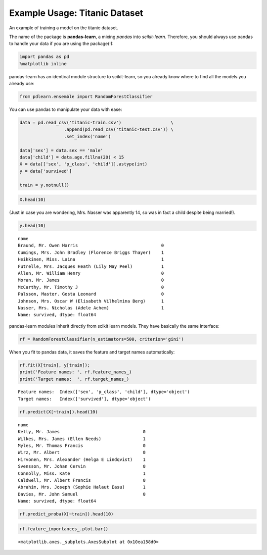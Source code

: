 
Example Usage: Titanic Dataset
==============================

An example of training a model on the titanic dataset.

The name of the package is **pandas-learn**, a mixing *pandas* into
*scikit-learn*. Therefore, you should always use pandas to handle your
data if you are using the package(!):

.. code:: python

    import pandas as pd
    %matplotlib inline

pandas-learn has an identical module structure to scikit-learn, so you
already know where to find all the models you already use:

.. code:: python

    from pdlearn.ensemble import RandomForestClassifier

You can use pandas to manipulate your data with ease:

.. code:: python

    data = pd.read_csv('titanic-train.csv')                   \
                     .append(pd.read_csv('titanic-test.csv')) \
                     .set_index('name')
            
    data['sex'] = data.sex == 'male'
    data['child'] = data.age.fillna(20) < 15
    X = data[['sex', 'p_class', 'child']].astype(int)
    y = data['survived']
    
    train = y.notnull()

.. code:: python

    X.head(10)




.. raw:: html

    <div>
    <table border="1" class="dataframe">
      <thead>
        <tr style="text-align: right;">
          <th></th>
          <th>sex</th>
          <th>p_class</th>
          <th>child</th>
        </tr>
        <tr>
          <th>name</th>
          <th></th>
          <th></th>
          <th></th>
        </tr>
      </thead>
      <tbody>
        <tr>
          <th>Braund, Mr. Owen Harris</th>
          <td>1</td>
          <td>3</td>
          <td>0</td>
        </tr>
        <tr>
          <th>Cumings, Mrs. John Bradley (Florence Briggs Thayer)</th>
          <td>0</td>
          <td>1</td>
          <td>0</td>
        </tr>
        <tr>
          <th>Heikkinen, Miss. Laina</th>
          <td>0</td>
          <td>3</td>
          <td>0</td>
        </tr>
        <tr>
          <th>Futrelle, Mrs. Jacques Heath (Lily May Peel)</th>
          <td>0</td>
          <td>1</td>
          <td>0</td>
        </tr>
        <tr>
          <th>Allen, Mr. William Henry</th>
          <td>1</td>
          <td>3</td>
          <td>0</td>
        </tr>
        <tr>
          <th>Moran, Mr. James</th>
          <td>1</td>
          <td>3</td>
          <td>0</td>
        </tr>
        <tr>
          <th>McCarthy, Mr. Timothy J</th>
          <td>1</td>
          <td>1</td>
          <td>0</td>
        </tr>
        <tr>
          <th>Palsson, Master. Gosta Leonard</th>
          <td>1</td>
          <td>3</td>
          <td>1</td>
        </tr>
        <tr>
          <th>Johnson, Mrs. Oscar W (Elisabeth Vilhelmina Berg)</th>
          <td>0</td>
          <td>3</td>
          <td>0</td>
        </tr>
        <tr>
          <th>Nasser, Mrs. Nicholas (Adele Achem)</th>
          <td>0</td>
          <td>2</td>
          <td>1</td>
        </tr>
      </tbody>
    </table>
    </div>



(Just in case you are wondering, Mrs. Nasser was apparently 14, so was
in fact a child despite being married!).

.. code:: python

    y.head(10)




.. parsed-literal::

    name
    Braund, Mr. Owen Harris                                0
    Cumings, Mrs. John Bradley (Florence Briggs Thayer)    1
    Heikkinen, Miss. Laina                                 1
    Futrelle, Mrs. Jacques Heath (Lily May Peel)           1
    Allen, Mr. William Henry                               0
    Moran, Mr. James                                       0
    McCarthy, Mr. Timothy J                                0
    Palsson, Master. Gosta Leonard                         0
    Johnson, Mrs. Oscar W (Elisabeth Vilhelmina Berg)      1
    Nasser, Mrs. Nicholas (Adele Achem)                    1
    Name: survived, dtype: float64



pandas-learn modules inherit directly from scikit learn models. They
have basically the same interface:

.. code:: python

    rf = RandomForestClassifier(n_estimators=500, criterion='gini')

When you fit to pandas data, it saves the feature and target names
automatically:

.. code:: python

    rf.fit(X[train], y[train]);
    print('Feature names: ', rf.feature_names_)
    print('Target names:  ', rf.target_names_)


.. parsed-literal::

    Feature names:  Index(['sex', 'p_class', 'child'], dtype='object')
    Target names:   Index(['survived'], dtype='object')


.. code:: python

    rf.predict(X[~train]).head(10)




.. parsed-literal::

    name
    Kelly, Mr. James                                0
    Wilkes, Mrs. James (Ellen Needs)                1
    Myles, Mr. Thomas Francis                       0
    Wirz, Mr. Albert                                0
    Hirvonen, Mrs. Alexander (Helga E Lindqvist)    1
    Svensson, Mr. Johan Cervin                      0
    Connolly, Miss. Kate                            1
    Caldwell, Mr. Albert Francis                    0
    Abrahim, Mrs. Joseph (Sophie Halaut Easu)       1
    Davies, Mr. John Samuel                         0
    Name: survived, dtype: float64



.. code:: python

    rf.predict_proba(X[~train]).head(10)




.. raw:: html

    <div>
    <table border="1" class="dataframe">
      <thead>
        <tr>
          <th></th>
          <th colspan="2" halign="left">survived</th>
        </tr>
        <tr>
          <th></th>
          <th>0</th>
          <th>1</th>
        </tr>
        <tr>
          <th>name</th>
          <th></th>
          <th></th>
        </tr>
      </thead>
      <tbody>
        <tr>
          <th>Kelly, Mr. James</th>
          <td>0.881033</td>
          <td>0.118967</td>
        </tr>
        <tr>
          <th>Wilkes, Mrs. James (Ellen Needs)</th>
          <td>0.490276</td>
          <td>0.509724</td>
        </tr>
        <tr>
          <th>Myles, Mr. Thomas Francis</th>
          <td>0.918252</td>
          <td>0.081748</td>
        </tr>
        <tr>
          <th>Wirz, Mr. Albert</th>
          <td>0.881033</td>
          <td>0.118967</td>
        </tr>
        <tr>
          <th>Hirvonen, Mrs. Alexander (Helga E Lindqvist)</th>
          <td>0.490276</td>
          <td>0.509724</td>
        </tr>
        <tr>
          <th>Svensson, Mr. Johan Cervin</th>
          <td>0.659940</td>
          <td>0.340060</td>
        </tr>
        <tr>
          <th>Connolly, Miss. Kate</th>
          <td>0.490276</td>
          <td>0.509724</td>
        </tr>
        <tr>
          <th>Caldwell, Mr. Albert Francis</th>
          <td>0.918252</td>
          <td>0.081748</td>
        </tr>
        <tr>
          <th>Abrahim, Mrs. Joseph (Sophie Halaut Easu)</th>
          <td>0.490276</td>
          <td>0.509724</td>
        </tr>
        <tr>
          <th>Davies, Mr. John Samuel</th>
          <td>0.881033</td>
          <td>0.118967</td>
        </tr>
      </tbody>
    </table>
    </div>



.. code:: python

    rf.feature_importances_.plot.bar()




.. parsed-literal::

    <matplotlib.axes._subplots.AxesSubplot at 0x10ea158d0>




.. image:: titanic_files/titanic_17_1.png

